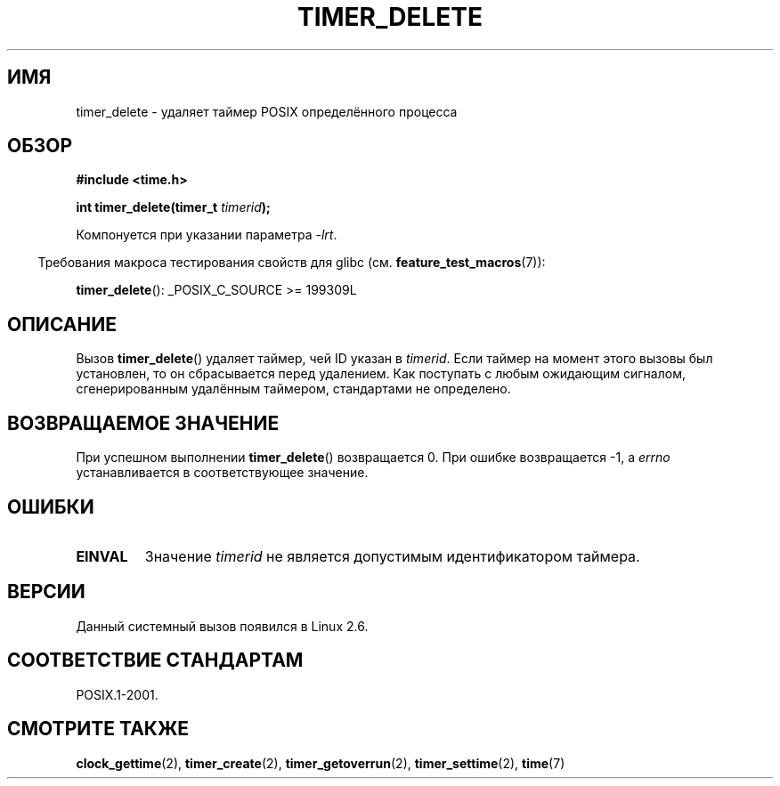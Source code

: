 .\" Copyright (c) 2009 Linux Foundation, written by Michael Kerrisk
.\"     <mtk.manpages@gmail.com>
.\"
.\" Permission is granted to make and distribute verbatim copies of this
.\" manual provided the copyright notice and this permission notice are
.\" preserved on all copies.
.\"
.\" Permission is granted to copy and distribute modified versions of this
.\" manual under the conditions for verbatim copying, provided that the
.\" entire resulting derived work is distributed under the terms of a
.\" permission notice identical to this one.
.\"
.\" Since the Linux kernel and libraries are constantly changing, this
.\" manual page may be incorrect or out-of-date.  The author(s) assume no
.\" responsibility for errors or omissions, or for damages resulting from
.\" the use of the information contained herein.  The author(s) may not
.\" have taken the same level of care in the production of this manual,
.\" which is licensed free of charge, as they might when working
.\" professionally.
.\"
.\" Formatted or processed versions of this manual, if unaccompanied by
.\" the source, must acknowledge the copyright and authors of this work.
.\"*******************************************************************
.\"
.\" This file was generated with po4a. Translate the source file.
.\"
.\"*******************************************************************
.TH TIMER_DELETE 2 2009\-02\-20 Linux "Руководство программиста Linux"
.SH ИМЯ
timer_delete \- удаляет таймер POSIX определённого процесса
.SH ОБЗОР
.nf
\fB#include <time.h>\fP

\fBint timer_delete(timer_t \fP\fItimerid\fP\fB);\fP
.fi

Компонуется при указании параметра \fI\-lrt\fP.
.sp
.in -4n
Требования макроса тестирования свойств для glibc
(см. \fBfeature_test_macros\fP(7)):
.in
.sp
\fBtimer_delete\fP(): _POSIX_C_SOURCE\ >=\ 199309L
.SH ОПИСАНИЕ
Вызов \fBtimer_delete\fP() удаляет таймер, чей ID указан в \fItimerid\fP. Если
таймер на момент этого вызовы был установлен, то он сбрасывается перед
удалением. Как поступать с любым ожидающим сигналом, сгенерированным
удалённым таймером, стандартами не определено.
.SH "ВОЗВРАЩАЕМОЕ ЗНАЧЕНИЕ"
При успешном выполнении \fBtimer_delete\fP() возвращается 0. При ошибке
возвращается \-1, а \fIerrno\fP устанавливается в соответствующее значение.
.SH ОШИБКИ
.TP 
\fBEINVAL\fP
Значение \fItimerid\fP не является допустимым идентификатором таймера.
.SH ВЕРСИИ
Данный системный вызов появился в Linux 2.6.
.SH "СООТВЕТСТВИЕ СТАНДАРТАМ"
POSIX.1\-2001.
.SH "СМОТРИТЕ ТАКЖЕ"
\fBclock_gettime\fP(2), \fBtimer_create\fP(2), \fBtimer_getoverrun\fP(2),
\fBtimer_settime\fP(2), \fBtime\fP(7)
